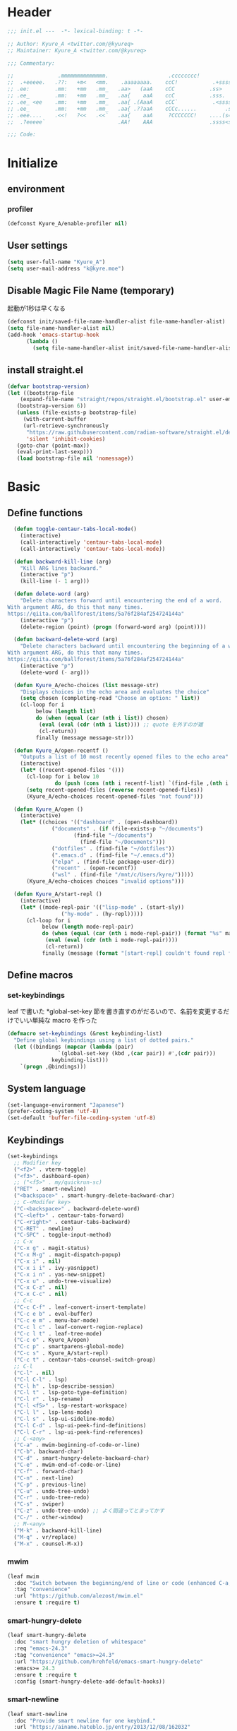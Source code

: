 * Header
#+begin_src emacs-lisp
;;; init.el ---  -*- lexical-binding: t -*-

;; Author: Kyure_A <twitter.com/@kyureq>
;; Maintainer: Kyure_A <twitter.com/@kyureq>

;;; Commentary:

;;              .mmmmmmmmmmmmmm.                   .cccccccc!                .(.
;;  .+eeeee.   .??:   +m<   <mm.    .aaaaaaaa.    ccC!           .+sssss{    (!!
;; .ee:        .mm:   +mm   .mm_   .aa>   (aaA    cCC           .ss>         1!:
;; .ee_        .mm:   +mm   .mm_   .aa{    aaA    ccC           .sss.        !!
;; .ee_ <ee    .mm:   +mm   .mm_   .aa{ .(AaaA    cCC`           .<sssss    .!:
;; .ee_        .mm:   +mm   .mm_   .aa{ .??aaA    cCCc......         .ss:   ..
;; .eee....    .<<!   ?<<   .<<`   .aa{    aaA     ?CCCCCCC!    ....(s=: .!!-
;;  .?eeeee`                       .AA!    AAA                  .ssss<s!   .!!

;;; Code:
#+end_src 
* Initialize
** environment
*** profiler
#+begin_src emacs-lisp
  (defconst Kyure_A/enable-profiler nil)
#+end_src

** User settings
#+begin_src emacs-lisp
  (setq user-full-name "Kyure_A")
  (setq user-mail-address "k@kyre.moe")
#+end_src

** Disable Magic File Name (temporary)
起動が1秒は早くなる
#+begin_src emacs-lisp
  (defconst init/saved-file-name-handler-alist file-name-handler-alist)
  (setq file-name-handler-alist nil)
  (add-hook 'emacs-startup-hook
	    (lambda ()
	      (setq file-name-handler-alist init/saved-file-name-handler-alist)))
#+end_src
** install straight.el
#+begin_src emacs-lisp
  (defvar bootstrap-version)
  (let ((bootstrap-file
	  (expand-file-name "straight/repos/straight.el/bootstrap.el" user-emacs-directory))
	 (bootstrap-version 6))
     (unless (file-exists-p bootstrap-file)
       (with-current-buffer
	   (url-retrieve-synchronously
	    "https://raw.githubusercontent.com/radian-software/straight.el/develop/install.el"
	    'silent 'inhibit-cookies)
	 (goto-char (point-max))
	 (eval-print-last-sexp)))
     (load bootstrap-file nil 'nomessage))
#+end_src

* Basic
** Define functions
#+begin_src emacs-lisp
  (defun toggle-centaur-tabs-local-mode()
    (interactive)
    (call-interactively 'centaur-tabs-local-mode)
    (call-interactively 'centaur-tabs-local-mode))
  
  (defun backward-kill-line (arg)
    "Kill ARG lines backward."
    (interactive "p")
    (kill-line (- 1 arg)))
  
  (defun delete-word (arg)
    "Delete characters forward until encountering the end of a word.
With argument ARG, do this that many times.
https://qiita.com/ballforest/items/5a76f284af254724144a"
    (interactive "p")
    (delete-region (point) (progn (forward-word arg) (point))))
  
  (defun backward-delete-word (arg)
    "Delete characters backward until encountering the beginning of a word.
With argument ARG, do this that many times.
https://qiita.com/ballforest/items/5a76f284af254724144a"
    (interactive "p")
    (delete-word (- arg)))

  (defun Kyure_A/echo-choices (list message-str)
    "Displays choices in the echo area and evaluates the choice"
    (setq chosen (completing-read "Choose an option: " list))
    (cl-loop for i
	     below (length list)
	     do (when (equal (car (nth i list)) chosen)
		  (eval (eval (cdr (nth i list)))) ;; quote を外すのが雑
		  (cl-return))
	     finally (message message-str)))

  (defun Kyure_A/open-recentf ()
    "Outputs a list of 10 most recently opened files to the echo area"
    (interactive)
    (let* ((recent-opened-files '()))
      (cl-loop for i below 10
               do (push (cons (nth i recentf-list) `(find-file ,(nth i recentf-list))) recent-opened-files))
      (setq recent-opened-files (reverse recent-opened-files))
      (Kyure_A/echo-choices recent-opened-files "not found")))
  
  (defun Kyure_A/open ()
    (interactive)
    (let* ((choices '(("dashboard" . (open-dashboard))
		      ("documents" . (if (file-exists-p "~/documents")
					 (find-file "~/documents")
				       (find-file "~/Documents")))
		      ("dotfiles" . (find-file "~/dotfiles"))
		      (".emacs.d" . (find-file "~/.emacs.d"))
		      ("elpa" . (find-file package-user-dir))
		      ("recent" . (open-recentf))
		      ("wsl" . (find-file "/mnt/c/Users/kyre/")))))
      (Kyure_A/echo-choices choices "invalid options")))

  (defun Kyure_A/start-repl ()
    (interactive)
    (let* ((mode-repl-pair '(("lisp-mode" . (start-sly))
			     ("hy-mode" . (hy-repl)))))
      (cl-loop for i
	       below (length mode-repl-pair)
	       do (when (equal (car (nth i mode-repl-pair)) (format "%s" major-mode))
		    (eval (eval (cdr (nth i mode-repl-pair))))
		    (cl-return))
	       finally (message (format "[start-repl] couldn't found repl for %s" major-mode)))))
#+end_src

** Define macros
*** set-keybindings
leaf で書いた *global-set-key 節を書き直すのがだるいので、名前を変更するだけでいい単純な macro を作った
#+begin_src emacs-lisp
  (defmacro set-keybindings (&rest keybinding-list)
    "Define global keybindings using a list of dotted pairs."
    (let ((bindings (mapcar (lambda (pair)
			      `(global-set-key (kbd ,(car pair)) #',(cdr pair)))
			    keybinding-list)))
      `(progn ,@bindings)))
#+end_src

** System language
#+begin_src emacs-lisp
  (set-language-environment "Japanese")
  (prefer-coding-system 'utf-8)
  (set-default 'buffer-file-coding-system 'utf-8)
#+end_src
** Keybindings
#+begin_src emacs-lisp
  (set-keybindings
    ;; Modifier key
    ("<f2>" . vterm-toggle)
    ("<f3>". dashboard-open)
    ;; ("<f5>" . my/quickrun-sc)
    ("RET" . smart-newline)
    ("<backspace>" . smart-hungry-delete-backward-char)
    ;; C-<Modifer key>
    ("C-<backspace>" . backward-delete-word)
    ("C-<left>" . centaur-tabs-forward)
    ("C-<right>" . centaur-tabs-backward)
    ("C-RET" . newline)
    ("C-SPC" . toggle-input-method)
    ;; C-x
    ("C-x g" . magit-status)
    ("C-x M-g" . magit-dispatch-popup)
    ("C-x i" . nil)
    ("C-x i i" . ivy-yasnippet)
    ("C-x i n" . yas-new-snippet)
    ("C-x u" . undo-tree-visualize)
    ("C-x C-z" . nil)
    ("C-x C-c" . nil)
    ;; C-c
    ("C-c C-f" . leaf-convert-insert-template)
    ("C-c e b" . eval-buffer)
    ("C-c e m" . menu-bar-mode)
    ("C-c l c" . leaf-convert-region-replace)
    ("C-c l t" . leaf-tree-mode)
    ("C-c o" . Kyure_A/open)
    ("C-c p" . smartparens-global-mode)
    ("C-c s" . Kyure_A/start-repl)
    ("C-c t" . centaur-tabs-counsel-switch-group)
    ;; C-l
    ("C-l" . nil)
    ("C-l C-l" . lsp)
    ("C-l h" . lsp-describe-session)
    ("C-l t" . lsp-goto-type-definition)
    ("C-l r" . lsp-rename)
    ("C-l <f5>" . lsp-restart-workspace)
    ("C-l l" . lsp-lens-mode)
    ("C-l s" . lsp-ui-sideline-mode)
    ("C-l C-d" . lsp-ui-peek-find-definitions)
    ("C-l C-r" . lsp-ui-peek-find-references)
    ;; C-<any>
    ("C-a" . mwim-beginning-of-code-or-line)
    ("C-b". backward-char)
    ("C-d" . smart-hungry-delete-backward-char)
    ("C-e" . mwim-end-of-code-or-line)
    ("C-f" . forward-char)
    ("C-n" . next-line)
    ("C-p" . previous-line)
    ("C-u" . undo-tree-undo)
    ("C-r" . undo-tree-redo)
    ("C-s" . swiper)
    ("C-z" . undo-tree-undo) ;; よく間違ってとまってかす
    ("C-/" . other-window)
    ;; M-<any>
    ("M-k" . backward-kill-line)
    ("M-q" . vr/replace)
    ("M-x" . counsel-M-x))
#+end_src
*** mwim
#+begin_src emacs-lisp
  (leaf mwim
    :doc "Switch between the beginning/end of line or code (enhanced C-a, C-e)"
    :tag "convenience"
    :url "https://github.com/alezost/mwim.el"
    :ensure t :require t)
#+end_src
*** smart-hungry-delete
#+begin_src emacs-lisp
  (leaf smart-hungry-delete
    :doc "smart hungry deletion of whitespace"
    :req "emacs-24.3"
    :tag "convenience" "emacs>=24.3"
    :url "https://github.com/hrehfeld/emacs-smart-hungry-delete"
    :emacs>= 24.3
    :ensure t :require t
    :config (smart-hungry-delete-add-default-hooks))
#+end_src

*** smart-newline
#+begin_src emacs-lisp
  (leaf smart-newline
    :doc "Provide smart newline for one keybind."
    :url "https://ainame.hateblo.jp/entry/2013/12/08/162032"
    :ensure t :require t)
#+end_src
*** yes-or-no-p
なんか動いていない気がします
#+begin_src emacs-lisp
  (fset 'yes-or-no-p 'y-or-n-p)
  (defalias 'yes-or-no-p 'y-or-n-p)
#+end_src

** Scroll
*** fast-scroll
#+begin_src emacs-lisp
  (leaf fast-scroll
    :doc "Some utilities for faster scrolling over large buffers."
    :req "emacs-25.1" "cl-lib-0.6.1"
    :tag "scrolling" "scroll" "fast" "convenience" "ahungry" "emacs>=25.1"
    :url "https://github.com/ahungry/fast-scroll"
    :emacs>= 25.1
    :ensure t :require t
    :hook
    (after-init-hook . fast-scroll-mode)
    (fast-scroll-start-hook . (lambda () (flycheck-mode -1)))
    (fast-scroll-end-hook . (lambda () (flycheck-mode 1)))
    :custom
    (fast-but-imprecise-scrolling . t)
    (jit-lock-defer-time . 0)
    :config
    (fast-scroll-config))
#+end_src

*** good-scroll
#+begin_src emacs-lisp
  (leaf good-scroll
    :doc "Good pixel line scrolling"
    :req "emacs-27.1"
    :tag "emacs>=27.1"
    :url "https://github.com/io12/good-scroll.el"
    :added "2022-09-09"
    :emacs>= 27.1
    :ensure t
    :require t)
#+end_src
*** mwheel
#+begin_src emacs-lisp
  (leaf mwheel
    :custom
    (mouse-wheel-progressive-speed . nil)
    (scroll-preserve-screen-position . 'always))
#+end_src
*** smart-scroll
#+begin_src emacs-lisp
  (leaf smooth-scrolling
    :doc "Make emacs scroll smoothly"
    :tag "convenience"
    :url "http://github.com/aspiers/smooth-scrolling/"
    :added "2022-09-09"
    :ensure t)
#+end_src

*** sublimity
#+begin_src emacs-lisp
  (leaf sublimity
    :doc "smooth-scrolling, minimap and distraction-free mode"
    :req "emacs-26.1"
    :tag "emacs>=26.1"
    :url "https://github.com/zk-phi/sublimity"
    :emacs>= 26.1
    :ensure t :require t
    :global-minor-mode t
    :config
    (leaf sublimity-attractive :require t
      :custom (sublimity-attractive-centering-width . 200))
    (leaf sublimity-scroll :require t
      :custom (sublimity-scroll-weight . 5) (sublimity-scroll-drift-length . 10)))
#+end_src

*** yascroll
#+begin_src emacs-lisp
  (leaf yascroll
    :doc "Yet Another Scroll Bar Mode"
    :req "emacs-26.1"
    :tag "convenience" "emacs>=26.1"
    :url "https://github.com/emacsorphanage/yascroll"
    :emacs>= 26.1
    :ensure t :require t
    :global-minor-mode global-yascroll-bar-mode)
#+end_src
** File history
#+begin_src emacs-lisp
(leaf recentf
    :tag "builtin"
    :global-minor-mode t
    :custom
    (recentf-max-saved-items . 150)
    (recentf-auto-cleanup . 'never)
    (recentf-exclude
     '("/dotfiles" "/recentf" "COMMIT_EDITMSG" "/.?TAGS" "^/sudo:" "/\\.emacs\\.d/games/*-scores" "/\\.emacs\\.d/\\.tmp/"))
    :config
    (leaf recentf-ext
      :doc "Recentf extensions"
      :tag "files" "convenience"
      :url "http://www.emacswiki.org/cgi-bin/wiki/download/recentf-ext.el"
      :ensure t :require t))

  (leaf save-place-mode :tag "builtin" :global-minor-mode t)
#+end_src
* Utilities
** Dired (Dirvish)
#+begin_src emacs-lisp
(leaf dirvish
    :doc "A modern file manager based on dired mode"
    :req "emacs-27.1" "transient-0.3.7"
    :tag "convenience" "files" "emacs>=27.1"
    :url "https://github.com/alexluigit/dirvish"
    :added "2023-06-07"
    :emacs>= 27.1
    :after dired
    :ensure t
    :init (dirvish-override-dired-mode)
    :custom
    (dirvish-attributes . '(vc-state subtree-state all-the-icons collapse git-msg file-time file-size))
    (dirvish-preview-dispatchers . (cl-substitute 'pdf-preface 'pdf dirvish-preview-dispatchers))    
    :config
    
    (leaf dired
      :tag "builtin"
      :bind
      (:dired-mode-map
       ("RET" . dired-open-in-accordance-with-situation)
       ("<right>" . dired-open-in-accordance-with-situation)
       ("<left>" . dired-up-directory)
       ("a" . dired-find-file)
       ("e" . wdired-change-to-wdired-mode))
      :custom
      (dired-recursive-copies . 'always)
      :config
      ;; (ffap-bindings) ;; find-file を便利にするが、ちょっと挙動が嫌なので OFF にした

      (leaf dired-async
	:doc "Asynchronous dired actions"
	:tag "out-of-MELPA" "network" "async" "dired"
	:url "https://github.com/jwiegley/emacs-async"
	:added "2023-09-22"
	:after dired async
	:require t)
      
      (leaf dired-toggle
	:doc "Show dired as sidebar and will not create new buffers when changing dir"
	:tag "sidebar" "dired"
	:url "https://github.com/fasheng/dired-toggle"
	:after dired
	:ensure t :require t)
      
      (leaf dired-k
	:doc "Highlight dired by size, date, git status"
	:req "emacs-24.3"
	:tag "emacs>=24.3"
	:url "https://github.com/emacsorphanage/dired-k"
	:emacs>= 24.3
	:ensure t :require t
	:after dired
	:hook (dired-initial-position-hook . dired-k))
      
      (leaf wdired
	:doc "Rename files editing their names in dired buffers"
	:tag "builtin"
	:after dired
	:require t)

      (leaf dired-toggle-sudo
	:doc "Browse directory with sudo privileges."
	:tag "dired" "emacs"
	:added "2023-07-21"
	:after dired
	:ensure t)

      (leaf dired-preview
	:doc "Automatically preview file at point in Dired"
	:req "emacs-27.1"
	:tag "convenience" "files" "emacs>=27.1"
	:url "https://git.sr.ht/~protesilaos/dired-preview"
	:added "2023-07-30"
	:after dired
	:emacs>= 27.1
	:ensure t)
      
      (put 'dired-find-alternate-file 'disabled nil))
    
    :preface

    (leaf dired-open-in-accordance-with-situation
      :url "https://nishikawasasaki.hatenablog.com/entry/20120222/1329932699"
      :preface
      (defun dired-open-in-accordance-with-situation ()
	(interactive)
	(let ((file (dired-get-filename)))
	  (if (file-directory-p file)
	      (dired-find-alternate-file)
	    (dired-find-file))))))
#+end_src
** Discord presence
#+begin_src emacs-lisp
  (leaf elcord
    :doc "Allows you to integrate Rich Presence from Discord"
    :req "emacs-25.1"
    :tag "games" "emacs>=25.1"
    :url "https://github.com/Mstrodl/elcord"
    :added "2023-08-13"
    :emacs>= 25.1
    :ensure t
    :require t)
#+end_src
** Restart Emacs
#+begin_src emacs-lisp
  (leaf restart-emacs
    :doc "Restart emacs from within emacs"
    :tag "convenience"
    :url "https://github.com/iqbalansari/restart-emacs"
    :added "2023-06-14"
    :ensure t)
#+end_src
** pdf
#+begin_src emacs-lisp
 (leaf pdf-tools
    :doc "Support library for PDF documents"
    :req "emacs-26.3" "tablist-1.0" "let-alist-1.0.4"
    :tag "multimedia" "files" "emacs>=26.3"
    :url "http://github.com/vedang/pdf-tools/"
    :added "2023-07-23"
    :emacs>= 26.3
    :ensure t
    :require t
    :after tablist
    :config (pdf-tools-install)
    (pdf-loader-install))
#+end_src
** Snippets
#+begin_src emacs-lisp
  (leaf yasnippet
    :doc "Yet another snippet extension for Emacs"
    :req "cl-lib-0.5"
    :tag "emulation" "convenience"
    :url "http://github.com/joaotavora/yasnippet"
    :ensure t :require t
    :global-minor-mode yas-global-mode yas-minor-mode
    :custom
    (yas-snippet-dirs . '("~/.emacs.d/snippets"))
    :config
    
    (leaf ivy-yasnippet
      :doc "yas-insert-snippet よりスニペットの挿入が可視化されるため見やすい"
      :doc "Preview yasnippets with ivy"
      :req "emacs-24.1" "cl-lib-0.6" "ivy-0.10.0" "yasnippet-0.12.2" "dash-2.14.1"
      :tag "convenience" "emacs>=24.1"
      :url "https://github.com/mkcms/ivy-yasnippet"
      :emacs>= 24.1
      :ensure t :require t
      :after ivy yasnippet)
    
    (leaf yatemplate
      :doc "File templates with yasnippet"
      :req "yasnippet-0.8.1" "emacs-24.3"
      :tag "convenience" "files" "emacs>=24.3"
      :url "https://github.com/mineo/yatemplate"
      :emacs>= 24.3
      :ensure t :require t
      :after yasnippet
      :config (leaf auto-insert-mode :tag "builtin" :global-minor-mode t) (yatemplate-fill-alist)))
#+end_src
** centaur-tabs
#+begin_src emacs-lisp
  (leaf centaur-tabs
    :doc "Aesthetic, modern looking customizable tabs plugin"
    :req "emacs-24.4" "powerline-2.4" "cl-lib-0.5"
    :tag "emacs>=24.4"
    :url "https://github.com/ema2159/centaur-tabs"
    :emacs>= 24.4
    :ensure t
    :require t
    :global-minor-mode t
    :custom
    (centaur-tabs-height . 30)
    (centaur-tabs-hide-tabs-hooks . nil)
    (centaur-tabs-set-icons . t)
    (centaur-tabs-set-bar . 'under)
    (x-underline-at-descent-line . t)
    (centaur-tabs-style . "bar")
    (centaur-tabs-set-modified-marker . t)
    (centaur-tabs-show-navigation-buttons . t)
    (centaur-tabs-adjust-buffer-order . t)
    (centaur-tabs-cycle-scope . 'groups)
    (centaur-tabs-buffer-groups-function . 'centaur-tabs-buffer-groups) ;; centaur-tabs-group-by-projcetile-project しているため、my/centaur-tabs-buffer-groups は意味ない
    :config
    (centaur-tabs-group-by-projectile-project)
    (centaur-tabs-headline-match)
    (centaur-tabs-enable-buffer-reordering)
    (centaur-tabs-change-fonts "arial" 90)
    :preface
    (defun centaur-tabs-buffer-groups ()
      (list
       (cond
	((derived-mode-p 'eshell-mode 'term-mode 'shell-mode 'vterm-mode 'multi-term-mode 'dired-mode 'magit-mode) "Terminal")
	((derived-mode-p 'emacs-lisp-mode) "Emacs")
	((string-match-p (rx (or
			      "\*dashboard\*"
			      "\*scratch\*"
			      "\*sdcv\*"
			      "\*setup-tracker\*"
                              "\*tramp"
                              "\*Completions\*"
			      "\*Flycheck errors\*"
			      "\*Ido Completions\*"
                              "\*Messages\*"
			      "\*Warnings\*"
                              ))
			 (buffer-name))
	 "Emacs")
	((string-match-p (rx (or
			      "\*copilot events\*"
			      "\*copilot stderr\*"
                              ))
			 (buffer-name))
	 "Copilot")
	((string-match-p (rx (or
			      "\*rust-analyzer::stderr\*"
			      "\*rust-analyzer\*"
			      ))
			 (buffer-name))
	 "rust-analyzer")
	((string-match-p (rx (or
			      "\*clang-error\*"
			      "\*clang-output\*"
                              ))
			 (buffer-name))
	 "C++")
	((derived-mode-p 'c++-mode) "C++")
	(t "Common")))))
#+end_src
** dashboard
#+begin_src emacs-lisp
(leaf dashboard
    :doc "A startup screen extracted from Spacemacs"
    :req "emacs-26.1"
    :tag "dashboard" "tools" "screen" "startup" "emacs>=26.1"
    :url "https://github.com/emacs-dashboard/emacs-dashboard"
    :emacs>= 26.1
    :ensure t :require t
    :hook (after-init-hook . dashboard-setup-startup-hook)
    :bind
    (("<f3>" . open-dashboard)
     (:dashboard-mode-map ("<f3>" . quit-dashboard)))
    :custom
    (dashboard-items . '((bookmarks . 5)
			 (recents  . 5)
			 (projects . 5)))
    (initial-buffer-choice . (lambda () (get-buffer "*dashboard*")))
    (dashboard-center-content . t)
    (dashboard-set-heading-icons . t)
    (dashboard-set-file-icons . t)
    (dashboard-banner-logo-title . "Kyure_A's Emacs")
    :config
    (setq dashboard-footer-messages '("「今日も一日がんばるぞい！」 - 涼風青葉"
				      "「なんだかホントに入社した気分です！」 - 涼風青葉"
				      "「そしてそのバグの程度で実力も知れるわけです」- 阿波根うみこ"
				      "「えーー！なるっちの担当箇所がバグだらけ！？」 - 桜ねね"
				      "「C++ を完全に理解してしまったかもしれない」 - 桜ねね"
				      "「これでもデバッグはプロ級だし 今はプログラムの知識だってあるんだからまかせてよね！」 - 桜ねね"))
    :preface

    (leaf open-dashboard
      :url "https://github.com/seagle0128/.emacs.d/blob/8cbec0c132cd6de06a8c293598a720d377f3f5b9/lisp/init-dashboard.el#L198"
      :preface
      (defun open-dashboard ()
	"Open the *dashboard* buffer and jump to the first widget."
	(interactive)
	;; Check if need to recover layout
	(if (length> (window-list-1)
                     ;; exclude `treemacs' window
                     (if (and (fboundp 'treemacs-current-visibility)
                              (eq (treemacs-current-visibility) 'visible))
			 2
                       1))
            (setq dashboard-recover-layout-p t))
	;; Display dashboard in maximized window
	(delete-other-windows)
	;; Refresh dashboard buffer
	(dashboard-refresh-buffer)
	;; Jump to the first section
	(dashboard-goto-recent-files)))

    (leaf quit-dashboard
      :url "https://github.com/seagle0128/.emacs.d/blob/8cbec0c132cd6de06a8c293598a720d377f3f5b9/lisp/init-dashboard.el#L219"
      :preface
      (defun quit-dashboard ()
	"Quit dashboard window."
	(interactive)
	(quit-window t)
	(and dashboard-recover-layout-p
             (and (bound-and-true-p winner-mode) (winner-undo))
             (setq dashboard-recover-layout-p nil))))
    :config
    (setf dashboard-startup-banner (if (or (eq window-system 'x) (eq window-system 'ns) (eq window-system 'w32)) "~/.emacs.d/static/banner.png" "~/.emacs.d/static/banner.txt")))

#+end_src
** magit
#+begin_src emacs-lisp
  (leaf magit
    :doc "A Git porcelain inside Emacs."
    :req "emacs-25.1" "compat-28.1.1.2" "dash-20210826" "git-commit-20220222" "magit-section-20220325" "transient-20220325" "with-editor-20220318"
    :tag "vc" "tools" "git" "emacs>=25.1"
    :url "https://github.com/magit/magit"
    :emacs>= 25.1
    :ensure t :require t
    :after compat git-commit magit-section with-editor
    :hook (magit-status-mode . my/toggle-centaur-tabs-local-mode))
#+end_src
** undo
#+begin_src emacs-lisp
  (leaf undohist
    :doc "Persistent undo history for GNU Emacs"
    :req "cl-lib-1.0"
    :tag "convenience"
    :ensure t :require t
    :custom
    (undohist-directory . "~/.emacs.d/.tmp/")
    (undohist-ignored-files . '("/.tmp/" "COMMIT_EDITMSG" "/elpa"))
    :config
    (undohist-initialize))

  (leaf undo-tree
    :doc "Treat undo history as a tree"
    :req "queue-0.2" "emacs-24.3"
    :tag "tree" "history" "redo" "undo" "files" "convenience" "emacs>=24.3"
    :url "https://www.dr-qubit.org/undo-tree.html"
    :emacs>= 24.3
    :ensure t :require t
    :global-minor-mode global-undo-tree-mode
    :custom
    (undo-tree-auto-save-history . t)
    (undo-tree-history-directory-alist . '(("." . "~/.emacs.d/.tmp"))))
#+end_src
** GitHub Copilot
#+begin_src emacs-lisp
  ;; GitHub Education License was expired
  
  ;; (leaf copilot
  ;;   :doc "An unofficial Copilot plugin for Emacs"
  ;;   :req "emacs-27.2" "s-1.12.0" "dash-2.19.1" "editorconfig-0.8.2" "jsonrpc-1.0.14"
  ;;   :tag "out-of-MELPA" "emacs>=27.2"
  ;;   :emacs>= 27.2
  ;;   :quelpa (copilot :repo "zerolfx/copilot.el"
  ;; 		     :fetcher github
  ;; 		     :upgrade t)
  ;;   :after editorconfig jsonrpc
  ;;   :require t
  ;;   :hook (prog-mode . copilot-mode)
  ;;   ;;:custom (copilot-node-executable . "~/.asdf/installs/nodejs/17.9.1/bin/node")
  ;;   :config
  
  ;;   (delq 'company-preview-if-just-one-frontend company-frontends)
  
  ;;   (leaf company-copilot-tab
  ;;     :url "https://github.com/zerolfx/copilot.el/blob/9b13478720581580a045ac76ad68be075466a963/readme.md?plain=1#L152"
  ;;     :after company
  ;;     :bind ;; (:company-active-map ( "<tab>" . company-copilot-tab))
  ;;     :preface
  ;;     (defun company-copilot-tab ()
  ;; 	(interactive)
  ;; 	(or (copilot-accept-completion)
  ;; 	    (company-indent-or-complete-common nil)))))
#+end_src
* Terminal
#+begin_src emacs-lisp
 (leaf vterm
    :doc "Fully-featured terminal emulator"
    :req "emacs-25.1"
    :tag "terminals" "emacs>=25.1"
    :url "https://github.com/akermu/emacs-libvterm"
    :emacs>= 25.1
    :ensure t :require t
    :custom
    (vterm-buffer-name-string . t)
    (vterm-clear-scrollback-when-clearing . t)
    (vterm-keymap-exceptions . '("<f1>"
				 "<f2>"
				 "<f10>"
				 "C-<prior>"
				 "C-<next>"
				 "C-RET"
				 "C-SPC"
				 "C-c"
				 "C-g"
				 "C-l"
				 "C-s"
				 "C-u"
				 "C-v"
				 "C-w"
				 "C-x"
				 "C-y"
				 "M-v"
				 "M-w"
				 "M-x"
				 "M-y"))
    (vterm-max-scrollback . 5000)
    :config
    (leaf multi-vterm
      :doc "Like multi-term.el but for vterm"
      :req "emacs-26.3" "vterm-0.0" "project-0.3.0"
      :tag "processes" "terminals" "emacs>=26.3"
      :url "https://github.com/suonlight/multi-libvterm"
      :added "2023-07-10"
      :emacs>= 26.3
      :ensure t
      :after vterm project)
    (leaf vterm-toggle
      :doc "Toggles between the vterm buffer and other buffers."
      :req "emacs-25.1" "vterm-0.0.1"
      :tag "terminals" "vterm" "emacs>=25.1"
      :url "https://github.com/jixiuf/vterm-toggle"
      :emacs>= 25.1
      :ensure t
      :require t
      :after vterm)
    (add-to-list 'vterm-eval-cmds '("update-pwd" (lambda (path) (setq default-directory path)))))
  
  (leaf quickrun
    :doc "Run commands quickly"
    :req "emacs-24.3"
    :tag "emacs>=24.3"
    :url "https://github.com/syohex/emacs-quickrun"
    :emacs>= 24.3
    :ensure t :require t
    :after prog
    :config
    (push '("*quickrun*") popwin:special-display-config)
    :preface
    (defun quickrun-sc (start end)
      (interactive "r")
      (if mark-active
	  (quickrun :start start :end end)
	(quickrun))))
#+end_src
* Completion
** Company
#+begin_src emacs-lisp
(leaf company
    :doc "Modular text completion framework"
    :req "emacs-25.1"
    :tag "matching" "convenience" "abbrev" "emacs>=25.1"
    :url "http://company-mode.github.io/"
    :emacs>= 25.1
    :ensure t :require t
    :global-minor-mode global-company-mode
    :bind (:company-active-map ( "<tab>" . company-complete-common-or-cycle))
    :custom
    (company-idle-delay . 0)
    (company-minimum-prefix-length . 2)
    (company-selection-wrap-around . t)
    (company-tooltip-align-annotations . t)
    (company-require-match . 'never)
    (company-transformers . '(company-sort-by-statistics company-sort-by-backend-importance))
    :config
    
    (leaf company-box
      :doc "Company front-end with icons"
      :req "emacs-26.0.91" "dash-2.19.0" "company-0.9.6" "frame-local-0.0.1"
      :tag "convenience" "front-end" "completion" "company" "emacs>=26.0.91"
      :url "https://github.com/sebastiencs/company-box"
      :emacs>= 26.0
      :ensure t :require t
      :require t
      :after company frame-local
      :hook ((company-mode-hook . company-box-mode))
      :custom
      (company-box-icons-alist . 'company-box-icons-all-the-icons)
      (company-box-doc-enable . nil))

    (leaf company-clang :doc "company-mode completion backend for Clang" :after company)
    
    (leaf company-etags :doc "company-mode completion backend for etags" :after company)

    (leaf company-gtags :doc "company-mode completion backend for GNU Global" :after company)
    
    (leaf company-statistics
      :doc "Sort candidates using completion history"
      :req "emacs-24.3" "company-0.8.5"
      :tag "matching" "convenience" "abbrev" "emacs>=24.3"
      :url "https://github.com/company-mode/company-statistics"
      :emacs>= 24.3
      :ensure t :require t
      :require t
      :after company
      :global-minor-mode t
      :hook (after-init-hook))
    
    (leaf company-posframe
      :doc "Use a posframe as company candidate menu"
      :req "emacs-26.0" "company-0.9.0" "posframe-0.9.0"
      :tag "matching" "convenience" "abbrev" "emacs>=26.0"
      :url "https://github.com/tumashu/company-posframe"
      :emacs>= 26.0
      :ensure t :require t
      :after company posframe
      :global-minor-mode t)
    
    (leaf company-quickhelp
      :doc "Popup documentation for completion candidates"
      :req "emacs-24.3" "company-0.8.9" "pos-tip-0.4.6"
      :tag "quickhelp" "documentation" "popup" "company" "emacs>=24.3"
      :url "https://www.github.com/expez/company-quickhelp"
      :emacs>= 24.3
      :ensure t :require t
      :after company pos-tip
      :custom (company-quickhelp-delay . 0.1))

    (leaf company-shell
      :doc "Company mode backend for shell functions"
      :req "emacs-24.4" "company-0.8.12" "dash-2.12.0" "cl-lib-0.5"
      :tag "auto-completion" "shell" "company" "emacs>=24.4"
      :url "https://github.com/Alexander-Miller/company-shell"
      :added "2023-04-20"
      :emacs>= 24.4
      :ensure t
      :after company
      :config (add-to-list 'company-backends 'company-shell))
    )
#+end_src
** Ivy, counsel
#+begin_src emacs-lisp
(leaf *ivy
    :config

    (leaf counsel
      :doc "Various completion functions using Ivy"
      :req "emacs-24.5" "ivy-0.13.4" "swiper-0.13.4"
      :tag "tools" "matching" "convenience" "emacs>=24.5"
      :url "https://github.com/abo-abo/swiper"
      :emacs>= 24.5
      :ensure t :require t
      :after ivy swiper
      :global-minor-mode t
      :bind
      (:counsel-mode-map ([remap find-file] . nil))
      :custom
      (counsel-find-file-ignore-regexp . (regexp-opt '("./" "../")))
      (read-file-name-function . #'disable-counsel-find-file)
      :preface
      (leaf disable-counsel-find-file
	:url "https://qiita.com/takaxp/items/2fde2c119e419713342b#counsel-find-file-%E3%82%92%E4%BD%BF%E3%82%8F%E3%81%AA%E3%81%84"
	:preface
	(defun disable-counsel-find-file (&rest args)
	  "Disable `counsel-find-file' and use the original `find-file' with ARGS."
	  (let ((completing-read-function #'completing-read-default)
		(completion-in-region-function #'completion--in-region))
	    (apply #'read-file-name-default args))))
      :config
      
      (leaf counsel-projectile
	:doc "Ivy integration for Projectile"
	:req "counsel-0.13.4" "projectile-2.5.0"
	:tag "convenience" "project"
	:url "https://github.com/ericdanan/counsel-projectile"
	:added "2022-09-01"
	:ensure t
	:after counsel projectile
	:global-minor-mode counsel-projectile-mode))
    
    (leaf ivy
      :doc "Incremental Vertical completYon"
      :req "emacs-24.5"
      :tag "matching" "emacs>=24.5"
      :url "https://github.com/abo-abo/swiper"
      :emacs>= 24.5
      :ensure t :require t
      :global-minor-mode t
      :custom
      (ivy-use-virtual-buffers . t)
      (ivy-wrap . t)
      (ivy-extra-directories . t)
      (enable-recursive-minibuffers . t)
      :config
      
      (leaf ivy-rich
	:doc "More friendly display transformer for ivy"
	:req "emacs-25.1" "ivy-0.13.0"
	:tag "ivy" "convenience" "emacs>=25.1"
	:url "https://github.com/Yevgnen/ivy-rich"
	:emacs>= 25.1
	:ensure t :require t
	:after ivy
	:global-minor-mode t)
      
      (leaf ivy-posframe
	:doc "Using posframe to show Ivy"
	:req "emacs-26.0" "posframe-1.0.0" "ivy-0.13.0"
	:tag "ivy" "matching" "convenience" "abbrev" "emacs>=26.0"
	:url "https://github.com/tumashu/ivy-posframe"
	:emacs>= 26.0
	:ensure t :require t
	:after posframe ivy
	:custom (ivy-posframe-display-functions-alist . '((t . ivy-posframe-display-at-frame-center))))
      )

    (leaf swiper
      :doc "Isearch with an overview. Oh, man!"
      :req "emacs-24.5" "ivy-0.13.4"
      :tag "matching" "emacs>=24.5"
      :url "https://github.com/abo-abo/swiper"
      :emacs>= 24.5
      :ensure t :require t
      :after ivy))
#+end_src
* Visual
#+begin_src emacs-lisp
  (leaf all-the-icons
    :doc "A library for inserting Developer icons"
    :req "emacs-24.3"
    :tag "lisp" "convenient" "emacs>=24.3"
    :url "https://github.com/domtronn/all-the-icons.el"
    :emacs>= 24.3
    :ensure t :require t
    :require t
    :config
    
    (leaf all-the-icons-dired
      :doc "Shows icons for each file in dired mode"
      :req "emacs-24.4" "all-the-icons-2.2.0"
      :tag "dired" "icons" "files" "emacs>=24.4"
      :url "https://github.com/wyuenho/all-the-icons-dired"
      :emacs>= 24.4
      :ensure t :require t
      :after all-the-icons
      :hook (dired-mode . all-the-icons-dired-mode))
    
    (leaf all-the-icons-ivy
      :doc "Shows icons while using ivy and counsel"
      :req "emacs-24.4" "all-the-icons-2.4.0" "ivy-0.8.0"
      :tag "faces" "emacs>=24.4"
      :emacs>= 24.4
      :ensure t :require t
      :after all-the-icons ivy)
    
    (leaf all-the-icons-ivy-rich
      :doc "Better experience with icons for ivy"
      :req "emacs-25.1" "ivy-rich-0.1.0" "all-the-icons-2.2.0"
      :tag "ivy" "icons" "convenience" "emacs>=25.1"
      :url "https://github.com/seagle0128/all-the-icons-ivy-rich"
      :emacs>= 25.1
      :ensure t :require t
      :after ivy-rich all-the-icons
      :global-minor-mode t)
    )

  (leaf beacon
    :doc "Highlight the cursor whenever the window scrolls"
    :req "seq-2.14"
    :tag "convenience"
    :url "https://github.com/Malabarba/beacon"
    :ensure t :require t
    :global-minor-mode t
    :custom (beacon-color . "red"))


  (leaf display-line-numbers
    :doc "interface for display-line-numbers"
    :tag "builtin"
    :config (custom-set-variables '(display-line-numbers-width-start t)))

  (leaf display-time
    :tag "builtin"
    :global-minor-mode t
    :custom
    (display-time-interval . 1)
    (display-time-string-forms . '((format "%s:%s:%s" 24-hours minutes seconds)))
    (display-time-day-and-date . t))

  (leaf emojify
    :doc "Display emojis in Emacs"
    :req "seq-1.11" "ht-2.0" "emacs-24.3"
    :tag "convenience" "multimedia" "emacs>=24.3"
    :url "https://github.com/iqbalansari/emacs-emojify"
    :emacs>= 24.3
    :ensure t :require t
    :after after-init
    :hook (after-init . global-emojify-mode))

  (leaf fira-code-mode
    :doc "Minor mode for Fira Code ligatures using prettify-symbols"
    :req "emacs-24.4"
    :tag "programming-ligatures" "fonts" "ligatures" "faces" "emacs>=24.4"
    :url "https://github.com/jming422/fira-code-mode"
    :emacs>= 24.4
    :ensure t :require t
    :hook ;; (prog-mode-hook . fira-code-mode) ;; wsl2 だとバグる
    :custom (fira-code-mode-disabled-ligatures '("<>" "[]" "#{" "#(" "#_" "#_(" "x")))

  (leaf hide-mode-line
    :doc "minor mode that hides/masks your modeline"
    :req "emacs-24.4"
    :tag "mode-line" "frames" "emacs>=24.4"
    :url "https://github.com/hlissner/emacs-hide-mode-line"
    :added "2023-09-05"
    :emacs>= 24.4
    :ensure t
    :require t
    :hook
    (vterm-mode . hide-mode-line-mode)
    (dashboard-mode . hide-mode-line-mode))
  
  (leaf highlight-indent-guides
    :doc "Minor mode to highlight indentation"
    :req "emacs-24.1"
    :tag "emacs>=24.1"
    :url "https://github.com/DarthFennec/highlight-indent-guides"
    :emacs>= 24.1
    :ensure t :require t
    :hook
    (prog-mode-hook yaml-mode-hook)
    :custom
    (highlight-indent-guides-auto-enabled . t)
    (highlight-indent-guides-responsive . t)
    (highlight-indent-guides-method . 'character))

  (leaf highlight-symbol
    :doc "automatic and manual symbol highlighting"
    :tag "matching" "faces"
    :url "http://nschum.de/src/emacs/highlight-symbol/"
    :ensure t :require t
    :require t
    :hook (prog-mode-hook . highlight-symbol-mode)
    :custom (highlight-symbol-idle-delay . 0.1))

  (leaf minimap
    :doc "Sidebar showing a \"mini-map\" of a buffer"
    :url "http://elpa.gnu.org/packages/minimap.html"
    :added "2023-09-05"
    :ensure t)
  
  (leaf neotree
    :doc "A tree plugin like NerdTree for Vim"
    :req "cl-lib-0.5"
    :url "https://github.com/jaypei/emacs-neotree"
    :ensure t :require t
    :custom
    (neo-smart-open . t)
    (neo-create-file-auto-open . t)
    (neo-theme . (if (display-graphic-p) 'icons 'arrow)))

  (leaf page-break-lines
    :doc "Display ^L page breaks as tidy horizontal lines"
    :req "emacs-24.4"
    :tag "faces" "convenience" "emacs>=24.4"
    :url "https://github.com/purcell/page-break-lines"
    :emacs>= 24.4
    :ensure t :require t
    :global-minor-mode global-page-break-lines-mode
    :config
    (leaf-handler-package page-break-lines page-break-lines nil)
    (with-eval-after-load 'page-break-lines
      (blackout 'page-break-lines-mode ""))
    (set-fontset-font "fontset-default"
		      (cons page-break-lines-char page-break-lines-char)
		      (face-attribute 'default :family)))

  (leaf rainbow-delimiters
    :doc "Highlight brackets according to their depth"
    :tag "tools" "lisp" "convenience" "faces"
    :url "https://github.com/Fanael/rainbow-delimiters"
    :ensure t :require t
    :hook (prog-mode-hook))

  (leaf rainbow-mode
    :doc "Colorize color names in buffers"
    :tag "faces"
    :url "https://elpa.gnu.org/packages/rainbow-mode.html"
    :ensure t :require t
    :hook (web-mode-hook))

  (leaf solaire-mode
    :doc "make certain buffers grossly incandescent"
    :req "emacs-25.1" "cl-lib-0.5"
    :tag "faces" "buffer" "window" "bright" "dim" "emacs>=25.1"
    :url "https://github.com/hlissner/emacs-solaire-mode"
    :emacs>= 25.1
    :ensure t :require t
    :global-minor-mode solaire-global-mode)
#+end_src
* Input
** Japanese
#+begin_src emacs-lisp
  (leaf mozc
    :doc "minor mode to input Japanese with Mozc"
    :tag "input method" "multilingual" "mule"
    :added "2023-07-20"
    :ensure t
    :require t
    :config (setq mozc-candidate-style 'echo-area))

  (leaf nu-fun
    :quelpa (nu-fun :repo "ayanyan/nihongo-util"
		    :fetcher github
		    :upgrade t)
    :require t
    :custom
    (nu-my-toten . "，")
    (nu-my-kuten . "．"))
#+end_src
* Programming Languages
** Common Lisp
#+begin_src emacs-lisp
  (leaf lisp-mode :require t :mode "\\.cl\\'")

  (leaf sly
    :doc "Sylvester the Cat's Common Lisp IDE"
    :req "emacs-24.3"
    :tag "sly" "lisp" "languages" "emacs>=24.3"
    :url "https://github.com/joaotavora/sly"
    :emacs>= 24.3
    :after prog
    :ensure t :require t
    :custom (inferior-lisp-program . "/usr/bin/sbcl")
    :config
    ;; (load "~/.roswell/helper.el")
    (defun start-sly ()
      "sly の挙動を slime に似せる"
      (interactive)
      (split-window-right)
      (sly))))
#+end_src

** C++
#+begin_src emacs-lisp
  (leaf cc-mode
    :doc "user customization variables for CC Mode"
    :tag "builtin"
    :after prog
    :hook
    (c-mode . (lambda () (setq c-basic-offset 8) (indent-tabs-mode . nil)))
    (c++-mode . (lambda () (setq c-basic-offset 8) (indent-tabs-mode . nil)))
    :custom
    (c-tab-always-indent . t))

  (leaf google-c-style
    :doc "Google's C/C++ style for c-mode"
    :tag "tools" "c"
    :after prog
    :ensure t :require t
    :hook ((c-mode c++-mode) . (lambda () (google-set-c-style))))
#+end_src

** Flutter (Dart)
#+begin_src emacs-lisp
  (leaf dart-mode
    :doc "Major mode for editing Dart files"
    :req "emacs-24.3"
    :tag "languages" "emacs>=24.3"
    :url "https://github.com/bradyt/dart-mode"
    :emacs>= 24.3
    :after prog
    :ensure t :require t
    :hook (dart-mode-hook . flycheck-mode)
    :custom
    (dart-enable-analysis-server . t))

  (leaf lsp-dart
    :doc "Dart support lsp-mode"
    :req "emacs-26.3" "lsp-treemacs-0.3" "lsp-mode-7.0.1" "dap-mode-0.6" "f-0.20.0" "dash-2.14.1" "dart-mode-1.0.5"
    :tag "extensions" "languages" "emacs>=26.3" "lsp"
    :url "https://emacs-lsp.github.io/lsp-dart"
    :emacs>= 26.3
    :ensure t :require t
    :after lsp-treemacs lsp-mode dap-mode dart-mode
    :commands lsp
    :hook ((dart-mode-hook . lsp))
    :config
    (dap-register-debug-template "Flutter :: Custom debug"
				 (list :flutterPlatform "x86_64" :program "lib/main_debug.dart" :args
				       '("--flavor" "customer_a"))))

  (leaf flutter
    :doc "Tools for working with Flutter SDK"
    :req "emacs-25.1"
    :tag "languages" "emacs>=25.1"
    :url "https://github.com/amake/flutter.el"
    :added "2023-08-22"
    :emacs>= 25.1
    :after dart-mode
    :ensure t
    :hook (dart-mode . (lambda ()
			 (add-hook 'after-save-hook #'flutter-run-or-hot-reload nil t))))
#+end_src

** Emacs Lisp
#+begin_src emacs-lisp
  (leaf async
    :doc "Asynchronous processing in Emacs"
    :req "emacs-24.4"
    :tag "async" "emacs>=24.4"
    :url "https://github.com/jwiegley/emacs-async"
    :added "2023-09-22"
    :emacs>= 24.4
    :ensure t
    :require t)

  (leaf async-await
    :doc "Async/Await"
    :req "emacs-25.1" "promise-1.1" "iter2-0.9.10"
    :tag "convenience" "await" "async" "emacs>=25.1"
    :url "https://github.com/chuntaro/emacs-async-await"
    :added "2023-06-30"
    :emacs>= 25.1
    :ensure t
    :after iter2)

  (leaf dash
    :doc "A modern list library for Emacs"
    :req "emacs-24"
    :tag "lisp" "extensions" "emacs>=24"
    :url "https://github.com/magnars/dash.el"
    :emacs>= 24
    :ensure t :require t)

  (leaf dotenv
    :require t
    :quelpa
    (dotenv :repo "pkulev/dotenv.el"
	    :fetcher github
	    :upgrade t))

  (leaf elsa
    :doc "Emacs Lisp Static Analyser"
    :req "emacs-26.1" "trinary-0" "f-0" "dash-2.14" "cl-lib-0.3" "lsp-mode-0" "ansi-0" "async-1.9.7" "lgr-0.1.0"
    :tag "lisp" "languages" "emacs>=26.1"
    :url "https://github.com/emacs-elsa/Elsa"
    :added "2023-06-29"
    :emacs>= 26.1
    :ensure t
    :require t
    :after trinary lsp-mode ansi lgr
    :config (elsa-lsp-register))

  (leaf f
    :doc "Modern API for working with files and directories"
    :req "emacs-24.1" "s-1.7.0" "dash-2.2.0"
    :tag "directories" "files" "emacs>=24.1"
    :url "http://github.com/rejeep/f.el"
    :added "2023-05-26"
    :emacs>= 24.1
    :require t
    :ensure t)

  (leaf ht
    :doc "The missing hash table library for Emacs"
    :req "dash-2.12.0"
    :tag "hash" "hash map" "hash table"
    :added "2023-08-02"
    :ensure t)

  (leaf keg
    :doc "Modern Elisp package development system"
    :req "emacs-24.1"
    :tag "convenience" "emacs>=24.1"
    :url "https://github.com/conao3/keg.el"
    :added "2023-06-16"
    :emacs>= 24.1
    :ensure t
    :require t
    :config

    (leaf keg-mode
      :doc "Major mode for editing Keg files"
      :req "emacs-24.4"
      :tag "convenience" "emacs>=24.4"
      :url "https://github.com/conao3/keg.el"
      :added "2023-06-16"
      :emacs>= 24.4
      :ensure t :require t)

    (leaf flycheck-keg
      :doc "Flycheck for Keg projects"
      :req "emacs-24.3" "keg-0.1" "flycheck-0.1"
      :tag "convenience" "emacs>=24.3"
      :url "https://github.com/conao3/keg.el"
      :added "2023-06-16"
      :emacs>= 24.3
      :ensure t
      :require t
      :after keg flycheck))

  (leaf lisp-interaction :bind (:lisp-interaction-mode-map ("C-j" . eval-print-last-sexp)))

  (leaf promise
    :doc "Promises/A+"
    :req "emacs-25.1"
    :tag "convenience" "promise" "async" "emacs>=25.1"
    :url "https://github.com/chuntaro/emacs-promise"
    :emacs>= 25.1
    :ensure t :require t)

  (leaf queue
    :doc "Queue data structure"
    :tag "queue" "data structures" "extensions"
    :url "http://www.dr-qubit.org/emacs.php"
    :ensure t :require t)

  (leaf recur
    :doc "Tail call optimization"
    :req "emacs-24.3"
    :tag "lisp" "emacs>=24.3"
    :url "https://github.com/ROCKTAKEY/recur"
    :added "2023-08-02"
    :emacs>= 24.3
    :ensure t)

  (leaf request
    :doc "Compatible layer for URL request"
    :req "emacs-24.4"
    :tag "emacs>=24.4"
    :url "https://github.com/tkf/emacs-request"
    :emacs>= 24.4
    :ensure t :require t)

  (leaf s
    :doc "The long lost Emacs string manipulation library."
    :tag "strings"
    :ensure t :require t)

  (leaf undercover
    :doc "Test coverage library for Emacs Lisp"
    :req "emacs-24" "dash-2.0.0" "shut-up-0.3.2"
    :tag "tools" "coverage" "tests" "lisp" "emacs>=24"
    :url "https://github.com/sviridov/undercover.el"
    :added "2023-06-16"
    :emacs>= 24
    :ensure t
    :require t
    :after shut-up)
#+end_src

** F#
#+begin_src emacs-lisp
  (leaf fsharp-mode
    :doc "Support for the F# programming language"
    :req "emacs-25"
    :tag "languages" "emacs>=25"
    :added "2023-10-21"
    :emacs>= 25
    :ensure t
    :custom (inferior-fsharp-program . ""))
#+end_src
** hylang
#+begin_src emacs-lisp
  (leaf hy-mode
    :doc "Major mode for Hylang"
    :req "dash-2.18.0" "s-1.11.0" "emacs-24"
    :tag "python" "lisp" "languages" "emacs>=24"
    :url "http://github.com/hylang/hy-mode"
    :added "2023-08-03"
    :emacs>= 24
    :ensure t
    :require t
    :hook
    (hy-mode . (lambda ()
		 (setf hy-shell-interpreter-args
		       (concat "--repl-output-fn=hy.contrib.hy-repr.hy-repr "
			       hy-shell-interpreter-args))))
    :preface
    (defun hy-repl ()
      "Start hylang repl as if we were using slime."
      (interactive)
      (split-window-right)
      (multi-vterm)
      (vterm-send-string "source .venv/bin/activate")
      (vterm-send-return)
      (vterm-send-string "hy")
      (vterm-send-return)
      (sit-for 3)
      (let* ((vterm-buffer (buffer-name (current-buffer)))
	     (result (with-current-buffer vterm-buffer
		       (buffer-string))))
	(message vterm-buffer)
	(when (or (s-contains-p "zsh: correct \'hy\'" result) (s-contains-p "command not found" result))
	  (message "[hy-repl] hy could not be found. venv environment may not be activated or hy may not be installed.")
	  (with-current-buffer vterm-buffer
	    (let (kill-buffer-hook kill-buffer-query-functions)
	      (kill-buffer)))
	  (delete-window))))
    )
#+end_src

** pwsh
#+begin_src emacs-lisp
  (leaf powershell
    :doc "Mode for editing PowerShell scripts"
    :req "emacs-24"
    :tag "languages" "powershell" "emacs>=24"
    :url "http://github.com/jschaf/powershell.el"
    :added "2023-06-02"
    :emacs>= 24
    :after prog
    :ensure t)

  (leaf lsp-pwsh
    :doc "client for PowerShellEditorServices"
    :tag "out-of-MELPA" "lsp"
    :added "2023-06-02"
    :require t
    :after lsp powershell)
#+end_src
** Rust
#+begin_src emacs-lisp
  (leaf rust-mode
    :doc "A major-mode for editing Rust source code"
    :req "emacs-25.1"
    :tag "languages" "emacs>=25.1"
    :url "https://github.com/rust-lang/rust-mode"
    :added "2023-04-19"
    :emacs>= 25.1
    :after prog
    :ensure t
    :hook (rust-mode . lsp))

  (leaf cargo
    :doc "Emacs Minor Mode for Cargo, Rust's Package Manager."
    :req "emacs-24.3" "markdown-mode-2.4"
    :tag "tools" "emacs>=24.3"
    :added "2023-06-01"
    :emacs>= 24.3
    :ensure t
    :after markdown-mode
    :hook (rust-mode . cargo-minor-mode)
    :config (add-to-list 'exec-path (expand-file-name "~/.cargo/bin")))

  (leaf lsp-rust
    :after lsp
    :hook (rust-mode . lsp)
    :custom (lsp-rust-server . 'rust-analyzer))
#+end_src
** Shell Script
#+begin_src emacs-lisp
  (leaf sh-mode :require nil)

  (leaf modern-sh
    :doc "Minor mode for editing shell script"
    :req "emacs-25.1" "hydra-0.15.0" "eval-in-repl-0.9.7"
    :tag "programming" "languages" "emacs>=25.1"
    :url "https://github.com/damon-kwok/modern-sh"
    :added "2023-04-20"
    :emacs>= 25.1
    :ensure t
    :require t
    :after hydra eval-in-repl
    :mode
    "\\.sh\\'"
    "\\.zsh\\'"
    :hook (sh-mode . modern-sh-mode))

  (leaf flymake-shellcheck
    :doc "A bash/sh Flymake backend powered by ShellCheck"
    :req "emacs-26"
    :tag "emacs>=26"
    :url "https://github.com/federicotdn/flymake-shellcheck"
    :added "2023-02-13"
    :emacs>= 26
    :ensure t)
#+end_src
** Svelte
#+begin_src emacs-lisp
  (leaf svelte-mode
    :doc "Emacs major mode for Svelte"
    :req "emacs-26.1"
    :tag "languages" "wp" "emacs>=26.1"
    :url "https://github.com/leafOfTree/svelte-mode"
    :added "2023-07-24"
    :emacs>= 26.1
    :ensure t)

  (leaf lsp-svelte
    :doc "LSP Svelte integration"
    :tag "out-of-MELPA" "svelte" "lsp"
    :added "2023-07-26"
    :after svelte-mode
    :require t)
#+end_src
** TypeScript
#+begin_src emacs-lisp
  (leaf nodejs-repl
    :doc "Run Node.js REPL"
    :ensure t
    :require t
    :after prog)

  (leaf typescript-mode
    :doc "Major mode for editing typescript"
    :req "emacs-24.3"
    :tag "languages" "typescript" "emacs>=24.3"
    :url "http://github.com/ananthakumaran/typescript.el"
    :emacs>= 24.3
    :after prog
    :ensure t :require t
    :mode "\\.ts\\'" "\\.tsx\\'" "\\.mts\\'" "\\.cts\\'")

  (leaf tide
    :doc "Typescript Interactive Development Environment"
    :req "emacs-25.1" "dash-2.10.0" "s-1.11.0" "flycheck-27" "typescript-mode-0.1" "cl-lib-0.5"
    :tag "typescript" "emacs>=25.1"
    :url "http://github.com/ananthakumaran/tide"
    :emacs>= 25.1
    :ensure t :require t
    :after flycheck typescript-mode
    :hook
    (typescript-mode-hook . tide-start)
    (before-save-hook . tide-format-before-save)
    :custom
    (tide-node-executable . "~/.asdf/installs/nodejs/19.0.0/bin/node")
    :config
    (defun tide-start ()
      (interactive)
      (tide-setup)
      (flycheck-mode t)
      (setq flycheck-check-syntax-automatically '(save mode-enabled))
      (eldoc-mode t)
      (tide-hl-identifier-mode t)
      (company-mode t)))
#+end_src
** VHDL
Nand2tetris で使った
#+begin_src emacs-lisp
  (leaf vhdl-mode
    :doc "major mode for editing VHDL code"
    :tag "builtin" "nand2tetris"
    :added "2022-08-28"
    :require t
    :after prog
    :mode "\\.hdl$")
#+end_src
** Vue.js
#+begin_src emacs-lisp
  (leaf vue-mode
    :doc "Major mode for vue component based on mmm-mode"
    :req "mmm-mode-0.5.5" "vue-html-mode-0.2" "ssass-mode-0.2" "edit-indirect-0.1.4"
    :tag "languages"
    :added "2023-02-26"
    :after prog
    :ensure t
    :after mmm-mode vue-html-mode ssass-mode edit-indirect)
#+end_src
* Markup Languages
** CSV
#+begin_src emacs-lisp
  (leaf csv-mode
    :doc "Major mode for editing comma/char separated values"
    :req "emacs-27.1" "cl-lib-0.5"
    :tag "convenience" "emacs>=27.1"
    :url "https://elpa.gnu.org/packages/csv-mode.html"
    :emacs>= 27.1
    :after prog
    :ensure t :require t
    :mode "\\.csv\\'")
#+end_src
** HTML, CSS
#+begin_src emacs-lisp
  (leaf web-mode
    :doc "major mode for editing web templates"
    :req "emacs-23.1"
    :tag "languages" "emacs>=23.1"
    :url "https://web-mode.org"
    :emacs>= 23.1
    :after prog
    :ensure t :require t
    :mode
    "\\.[agj]sp\\'"
    "\\.as[cp]x\\'"
    "\\.djhtml\\'"
    "\\.ejs\\'"
    "\\.erb\\'"
    "\\.html\\'"
    "\\.js\\'"
    "\\.jsx\\'"
    "\\.mustache\\'"
    "\\.php\\'"
    "\\.phtml\\'"
    "\\.tpl\\'"
    "\\.vue\\'"
    :custom
    (web-mode-markup-indent-offset . 2)
    (web-mode-enable-auto-pairing . t)
    (web-mode-enable-auto-closing . t)
    (web-mode-tag-auto-close-style . 2)
    (web-mode-enable-auto-quoting . nil)
    (web-mode-enable-current-column-highlight . t)
    (web-mode-enable-current-element-highlight . t)
    :config
    (leaf html+-mode :require nil)
    (with-eval-after-load 'web-mode (sp-local-pair '(web-mode) "<" ">" :actions :rem))
    (put 'web-mode-markup-indent-offset 'safe-local-variable 'integerp))
#+end_src
** LaTeX
#+begin_src emacs-lisp
  (leaf yatex
    :doc "Yet Another tex-mode for emacs //野鳥//"
    :added "2023-07-23"
    :require t
    :ensure t
    :after prog-mode
    :hook ((yatex-mode . (lambda ()
			     (add-hook 'before-save-hook 'nu-kutoten-buffer nil 'make-it-local)))))
#+end_src
** Org-mode
#+begin_src emacs-lisp
  (leaf org-mode
      :tag "builtin"
      :custom
      (org-directory . "~/document/org")
      (org-latex-pdf-process .  '("lualatex --draftmode %f"
				  "lualatex %f"))
      (org-startup-truncated . nil)
      (org-enforce-todo-dependencies . t)
      :config
    
      (leaf org-modern
	:doc "Modern looks for Org"
	:req "emacs-27.1"
	:tag "emacs>=27.1"
	:url "https://github.com/minad/org-modern"
	:emacs>= 27.1
	:ensure t :require t
	:after org
	:hook
	(org-mode-hook . org-modern-mode)
	(org-agenda-finalize-hook . org-modern-agenda))

      (leaf ox-beamer
	:require t
	:after org
	:custom
	(org-latex-pdf-process . '("lualatex --draftmode %f"
				   "lualatex %f"))
      
	(org-latex-default-class . "ltjsarticle")
	:config
	(add-to-list 'org-latex-classes
		     '("beamer"
		       "\\documentclass[presentation]{beamer}
  [NO-DEFAULT-PACKAGES]
  \\usepackage{luatexja}
  \\usepackage{textcomp}
  \\usepackage{graphicx}
  % \\usepackage{booktabs}
  \\usepackage{longtable}
  \\usepackage{wrapfig}
  \\usepackage{ulem}
  \\usepackage{hyperref}
  \\hypersetup{pdfencoding=auto, linkbordercolor={0 1 0}}
  %% Fonts
  % mathematical font
  \\usepackage{fontspec}
  \\usepackage{amsmath, amssymb}
  % Japanese
  \\usepackage{luacode}
  \\usepackage{luatexja-otf}
  \\usepackage[ipaex]{luatexja-preset}
  \\renewcommand{\\kanjifamilydefault}{\\gtdefault}
  %%
  \\setbeamercovered{transparent}
  \\setbeamertemplate{navigation symbols}{}"
		       ("\\section{%s}" . "\\section*{%s}")
		       ("\\subsection{%s}" . "\\subsection*{%s}")
		       ("\\subsubsection{%s}" . "\\subsubsection*{%s}")
		       ("\\paragraph{%s}" . "\\paragraph*{%s}")
		       ("\\subparagraph{%s}" . "\\subparagraph*{%s}"))))
    
      )
#+end_src
  
** Markdown
#+begin_src emacs-lisp
  (leaf markdown-mode
    :doc "Major mode for Markdown-formatted text"
    :req "emacs-26.1"
    :tag "itex" "github flavored markdown" "markdown" "emacs>=26.1"
    :url "https://jblevins.org/projects/markdown-mode/"
    :emacs>= 26.1
    :after prog
    :ensure t :require t
    :commands markdown-mode
    :mode (("\\.md\\'" . gfm-mode)
	   ("\\.markdown\\'" . gfm-mode))
    :custom
    (markdown-command . "github-markup")
    (markdown-command-needs-filename . t))
#+end_src
** YAML
#+begin_src emacs-lisp
  (leaf yaml-mode
    :doc "Major mode for editing YAML files"
    :req "emacs-24.1"
    :tag "yaml" "data" "emacs>=24.1"
    :url "https://github.com/yoshiki/yaml-mode"
    :emacs>= 24.1
    :after prog
    :ensure t
    :mode
    "\\.yml$"
    "\\.yaml$")
#+end_src
* raw
;; ---------------------------------------------------------------------------------------------- ;;

(leaf *core-packages
  :doc "基幹部分の設定"
  :config

  (leaf auto-save
    :custom
    (auto-save-file-name-transforms . '((".*" "~/.tmp/" t)))
    (auto-save-list-file-prefix . nil)
    (auto-save-default . nil))

  (leaf bytecomp
    :custom
    (byte-compile-warnings . '(not cl-functions obsolete))
    (debug-on-error . nil))
  
  (leaf color :require t)

  (leaf files
    :custom
    (backup-directory-alist . '((".*" . "~/.tmp")))
    (create-lockfiles . nil)
    :config
    (when (file-exists-p "./elisp")
      (let ((default-directory (locate-user-emacs-file "./elisp")))
	(add-to-list 'load-path default-directory)
	(normal-top-level-add-subdirs-to-load-path)))
    )

  (leaf frame :config (set-frame-parameter nil 'unsplittable t))

  (leaf posframe
    :doc "Pop a posframe (just a frame) at point"
    :req "emacs-26.1"
    :tag "tooltip" "convenience" "emacs>=26.1"
    :url "https://github.com/tumashu/posframe"
    :emacs>= 26.1
    :ensure t :require t
    :config
    (leaf pos-tip
      :doc "Show tooltip at point"
      :tag "tooltip"
      :ensure t :require t))
  
  
  )

;; ---------------------------------------------------------------------------------------------- ;;

(leaf *inbox
  :doc "分類が面倒なパッケージを入れる"
  :config

  (leaf dedis
    :quelpa (dedis :repo "Kyure-A/dedis.el"
		   :fetcher github
		   :upgrade t))
  
  (leaf gcmh
    :doc "the Garbage Collector Magic Hack"
    :req "emacs-24"
    :tag "internal" "emacs>=24"
    :url "https://gitlab.com/koral/gcmh"
    :emacs>= 24
    :ensure t :require t
    :hook (after-init-hook . gcmh-mode)
    :custom (gcmh-verbose . t)) 
  
  (leaf tetris
    :bind
    (:tetris-mode-map
     ("w" . tetris-rotate-prev)
     ("a" . tetris-move-left)
     ("s" . tetris-move-down)
     ("d" . tetris-move-right)
     ("RET" . tetris-move-bottom)))

  (leaf onlyonce
    :require t
    :quelpa (onlyonce :repo "Kyure-A/onlyonce.el"
		      :fetcher github
		      :upgrade t)
    :config
    (onlyonce-add 'fira-code-mode-install-fonts)
    (onlyonce-add 'all-the-icons-install-fonts)
    (onlyonce-startup))
  )

;; ---------------------------------------------------------------------------------------------- ;;

(leaf *edit
  :doc "補完や構文のチェック, 入力に関するプラグイン"
  :config
  
  (leaf aggressive-indent
    :doc "Minor mode to aggressively keep your code always indented"
    :req "emacs-24.3"
    :tag "tools" "maint" "lisp" "indent" "emacs>=24.3"
    :url "https://github.com/Malabarba/aggressive-indent-mode"
    :emacs>= 24.3
    :ensure t
    :require t
    :global-minor-mode global-aggressive-indent-mode)

  (leaf autorevert
    :doc "revert buffers when files on disk change"
    :tag "builtin"
    :global-minor-mode global-auto-revert-mode
    :custom (auto-revert-interval . 1))
  

  (leaf delete-selection :doc "delete から overwrite に改名したほうがいい" :tag "builtin" :global-minor-mode delete-selection-mode)
  
  (leaf exec-path-from-shell
    :doc "Get environment variables such as $PATH from the shell"
    :req "emacs-24.1" "cl-lib-0.6"
    :tag "environment" "unix" "emacs>=24.1"
    :url "https://github.com/purcell/exec-path-from-shell"
    :emacs>= 24.1
    :ensure t
    :defun (exec-path-from-shell-initialize)
    :custom
    (exec-path-from-shell-check-startup-files . nil)
    (exec-path-from-shell-arguments . nil)
    (exec-path-from-shell-variables . '("ASDF_CONFIG_FILE" "ASDF_DATA_DIR" "ASDF_DEFAULT_TOOL_VERSIONS_FILENAME" "ASDF_DIR"
					"GPG_AGENT_INFO" "GPG_KEY_ID" "PATH" "SHELL" "TEXMFHOME" "WSL_DISTRO_NAME" "http_proxy"))
    :config (exec-path-from-shell-initialize))
  
  (leaf flycheck
    :doc "On-the-fly syntax checking"
    :req "dash-2.12.1" "pkg-info-0.4" "let-alist-1.0.4" "seq-1.11" "emacs-24.3"
    :tag "tools" "languages" "convenience" "emacs>=24.3"
    :url "http://www.flycheck.org"
    :emacs>= 24.3
    :ensure t :require t
    :global-minor-mode global-flycheck-mode
    :bind (:flycheck-mode-map
	   ("M-n" . flycheck-next-error)
	   ("M-p" . flycheck-previous-error))
    :custom (flycheck-idle-change-delay . 0))
  
  (leaf hydra
    :doc "Make bindings that stick around."
    :req "cl-lib-0.5" "lv-0"
    :tag "bindings"
    :url "https://github.com/abo-abo/hydra"
    :ensure t :require t
    :after lv)
  
  (leaf paren
    :doc "highlight matching paren"
    :tag "builtin"
    :global-minor-mode show-paren-mode
    :custom
    (show-paren-delay . 0)
    (show-paren-style . 'expression))

  (leaf popwin
    :doc "Popup Window Manager"
    :req "emacs-24.3"
    :tag "convenience" "emacs>=24.3"
    :url "https://github.com/emacsorphanage/popwin"
    :emacs>= 24.3
    :ensure t
    :require t
    :custom
    (display-buffer-function . 'popwin:display-buffer)
    (popwin:special-display-config  . t)
    (popwin:popup-window-position . 'bottom))

  (leaf skewer-mode
    :doc "live browser JavaScript, CSS, and HTML interaction"
    :req "simple-httpd-1.4.0" "js2-mode-20090723" "emacs-24"
    :tag "emacs>=24"
    :url "https://github.com/skeeto/skewer-mode"
    :emacs>= 24
    :ensure t :require t
    :after js2-mode)

  (leaf smartparens
    :doc "Automatic insertion, wrapping and paredit-like navigation with user defined pairs."
    :req "dash-2.13.0" "cl-lib-0.3"
    :tag "editing" "convenience" "abbrev"
    :url "https://github.com/Fuco1/smartparens"
    :ensure t :require t
    :global-minor-mode smartparens-global-mode show-smartparens-global-mode
    :config
    (leaf smartparens-config :require t :after smartparens :hook (web-mode-hook . (lambda () (sp-pair "<#" "#>")))))
  
  (leaf visual-regexp
    :doc "A regexp/replace command for Emacs with interactive visual feedback"
    :req "cl-lib-0.2"
    :tag "feedback" "visual" "replace" "regexp"
    :url "https://github.com/benma/visual-regexp.el/"
    :ensure t :require t)

  (leaf which-function-mode :tag "builtin" :custom (which-function-mode . t))

  (leaf which-key
    :doc "Display available keybindings in popup"
    :req "emacs-24.4"
    :tag "emacs>=24.4"
    :url "https://github.com/justbur/emacs-which-key"
    :emacs>= 24.4
    :ensure t :require t
    :global-minor-mode t
    :config (which-key-setup-side-window-bottom))
  
  (leaf yafolding
    :doc "Folding code blocks based on indentation"
    :tag "folding"
    :ensure t :require t
    :hook (prog-mode-hook . yafolding-mode))
  
  )

;; ---------------------------------------------------------------------------------------------- ;;

(leaf *general
  :config
  
  (leaf editorconfig
    :doc "EditorConfig Emacs Plugin"
    :req "cl-lib-0.5" "nadvice-0.3" "emacs-24"
    :tag "emacs>=24"
    :url "https://github.com/editorconfig/editorconfig-emacs#readme"
    :emacs>= 24
    :ensure t :require t
    :after nadvice
    :global-minor-mode t)

  (leaf lsp-mode
    :doc "LSP mode"
    :req "emacs-26.1" "dash-2.18.0" "f-0.20.0" "ht-2.3" "spinner-1.7.3" "markdown-mode-2.3" "lv-0"
    :tag "languages" "emacs>=26.1" "lsp"
    :url "https://github.com/emacs-lsp/lsp-mode"
    :url "https://blog.medalotte.net/archives/473"
    :emacs>= 26.1
    :ensure t :require t
    :after spinner markdown-mode lv
    :commands lsp
    :custom
    (lsp-enable-snippet . t)
    (lsp-enable-indentation . nil)
    (lsp-prefer-flymake . nil)
    (lsp-document-sync-method . 2)
    (lsp-inhibit-message . t)
    (lsp-message-project-root-warning . t)
    (create-lockfiles . nil)
    (lsp-prefer-capf . t)
    (lsp-headerline-breadcrumb-mode . t))
  
  (leaf oj
    :doc "Competitive programming tools client for AtCoder, Codeforces"
    :req "emacs-26.1" "quickrun-2.2"
    :tag "convenience" "emacs>=26.1"
    :url "https://github.com/conao3/oj.el"
    :emacs>= 26.1
    :after prog
    :ensure t :require t
    :custom
    (oj-shell-program . "zsh")
    (oj-open-home-dir . "~/oj-files/")
    (oj-default-online-judge . 'atcoder)
    (oj-compiler-c . "gcc")
    (oj-compiler-python . "cpython"))

  (leaf projectile
    :doc "Manage and navigate projects in Emacs easily"
    :req "emacs-25.1"
    :tag "convenience" "project" "emacs>=25.1"
    :url "https://github.com/bbatsov/projectile"
    :emacs>= 25.1
    :ensure t :require t
    :after dashboard)

  (leaf prettier
    :doc "Code formatting with Prettier"
    :req "emacs-26.1" "iter2-0.9" "nvm-0.2" "editorconfig-0.8"
    :tag "files" "languages" "convenience" "emacs>=26.1"
    :url "https://github.com/jscheid/prettier.el"
    :added "2023-10-20"
    :emacs>= 26.1
    :ensure t
    :after iter2 nvm editorconfig
    :hook (after-init-hook . global-prettier-mode))
  
  )

* Footer
#+begin_src emacs-lisp
(provide 'init)

;; End:
;;; init.el ends here
#+end_src
